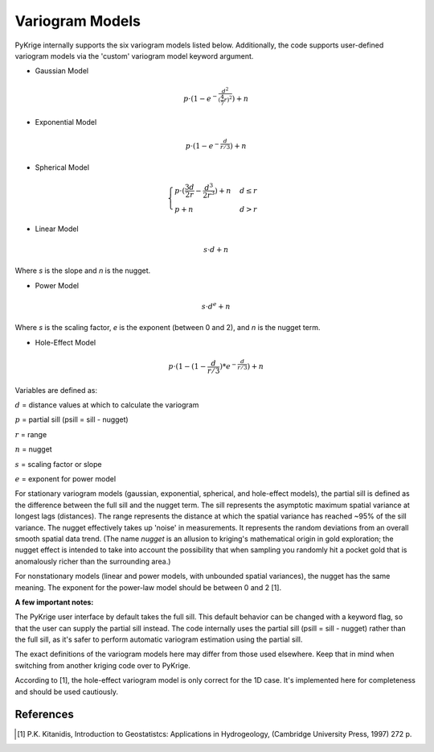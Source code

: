 Variogram Models
================

PyKrige internally supports the six variogram models listed below.
Additionally, the code supports user-defined variogram models via the 'custom'
variogram model keyword argument.

* Gaussian Model

.. math::
    p \cdot (1 - e^{ - \frac{d^2}{(\frac{4}{7} r)^2}}) + n

* Exponential Model

.. math::
    p \cdot (1 - e^{ - \frac{d}{r/3}}) + n

* Spherical Model

.. math::
    \begin{cases}
        p \cdot (\frac{3d}{2r} - \frac{d^3}{2r^3}) + n & d \leq r \\
        p + n & d > r
    \end{cases}

* Linear Model

.. math::

    s \cdot d + n

Where `s` is the slope and `n` is the nugget.

* Power Model

.. math::

    s \cdot d^e + n

Where `s` is the scaling factor, `e` is the exponent (between 0 and 2), and `n`
is the nugget term.

* Hole-Effect Model

.. math::
    p \cdot (1 - (1 - \frac{d}{r / 3}) * e^{ - \frac{d}{r / 3}}) + n

Variables are defined as:

:math:`d` = distance values at which to calculate the variogram

:math:`p` = partial sill (psill = sill - nugget)

:math:`r` = range

:math:`n` = nugget

:math:`s` = scaling factor or slope

:math:`e` = exponent for power model

For stationary variogram models (gaussian, exponential, spherical, and
hole-effect models), the partial sill is defined as the difference between
the full sill and the nugget term. The sill represents the asymptotic
maximum spatial variance at longest lags (distances). The range represents
the distance at which the spatial variance has reached ~95% of the
sill variance. The nugget effectively takes up 'noise' in measurements.
It represents the random deviations from an overall smooth spatial data trend.
(The name *nugget* is an allusion to kriging's mathematical origin in
gold exploration; the nugget effect is intended to take into account the
possibility that when sampling you randomly hit a pocket gold that is
anomalously richer than the surrounding area.)

For nonstationary models (linear and power models, with unbounded spatial
variances), the nugget has the same meaning. The exponent  for the power-law
model should be between 0 and 2 [1].

**A few important notes:**

The PyKrige user interface by default takes the full sill. This default behavior
can be changed with a keyword flag, so that the user can supply the partial sill
instead. The code internally uses the partial sill (psill = sill - nugget)
rather than the full sill, as it's safer to perform automatic variogram
estimation using the partial sill.

The exact definitions of the variogram models here may differ from those used
elsewhere. Keep that in mind when switching from another kriging code over to
PyKrige.

According to [1], the hole-effect variogram model is only correct for the
1D case. It's implemented here for completeness and should be used cautiously.

References
----------
.. [1] P.K. Kitanidis, Introduction to Geostatistcs: Applications in
    Hydrogeology, (Cambridge University Press, 1997) 272 p.
